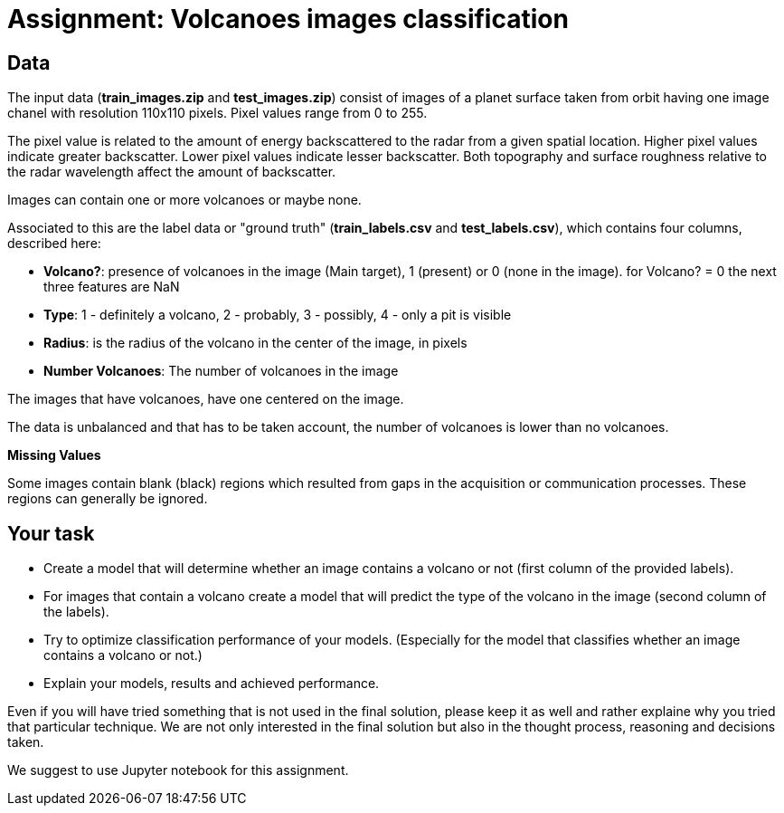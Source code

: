 = Assignment: Volcanoes images classification

== Data

The input data (*train_images.zip* and *test_images.zip*) consist of images of a planet surface taken from orbit having one image chanel with resolution 110x110 pixels.
Pixel values range from 0 to 255.

The pixel value is related to the amount of energy backscattered to the radar from a given spatial location.
Higher pixel values indicate greater backscatter.
Lower pixel values indicate lesser backscatter. Both topography and surface roughness relative to the radar wavelength affect the amount of backscatter.

Images can contain one or more volcanoes or maybe none.

Associated to this are the label data or "ground truth" (*train_labels.csv* and *test_labels.csv*), which contains four columns, described here:

* **Volcano?**: presence of volcanoes in the image (Main target), 1 (present) or 0 (none in the image).
for Volcano? = 0 the next three features are NaN
* **Type**: 1 - definitely a volcano, 2 - probably, 3 - possibly, 4 - only a pit is visible
* **Radius**: is the radius of the volcano in the center of the image, in pixels
* **Number Volcanoes**: The number of volcanoes in the image

The images that have volcanoes, have one centered on the image. 

The data is unbalanced and that has to be taken account, the number of volcanoes is lower than no volcanoes.

**Missing Values**

Some images contain blank (black) regions which resulted from gaps in the acquisition or communication processes. These regions can generally be ignored.

== Your task

- Create a model that will determine whether an image contains a volcano or not (first column of the provided labels).
- For images that contain a volcano create a model that will predict the type of the volcano in the image (second column of the labels).
- Try to optimize classification performance of your models. (Especially for the model that classifies whether an image contains a volcano or not.)
- Explain your models, results and achieved performance.


Even if you will have tried something that is not used in the final solution, please keep it as well and rather explaine why you tried that particular technique. We are not only interested in the final solution but also in the thought process, reasoning and decisions taken.

We suggest to use Jupyter notebook for this assignment.
